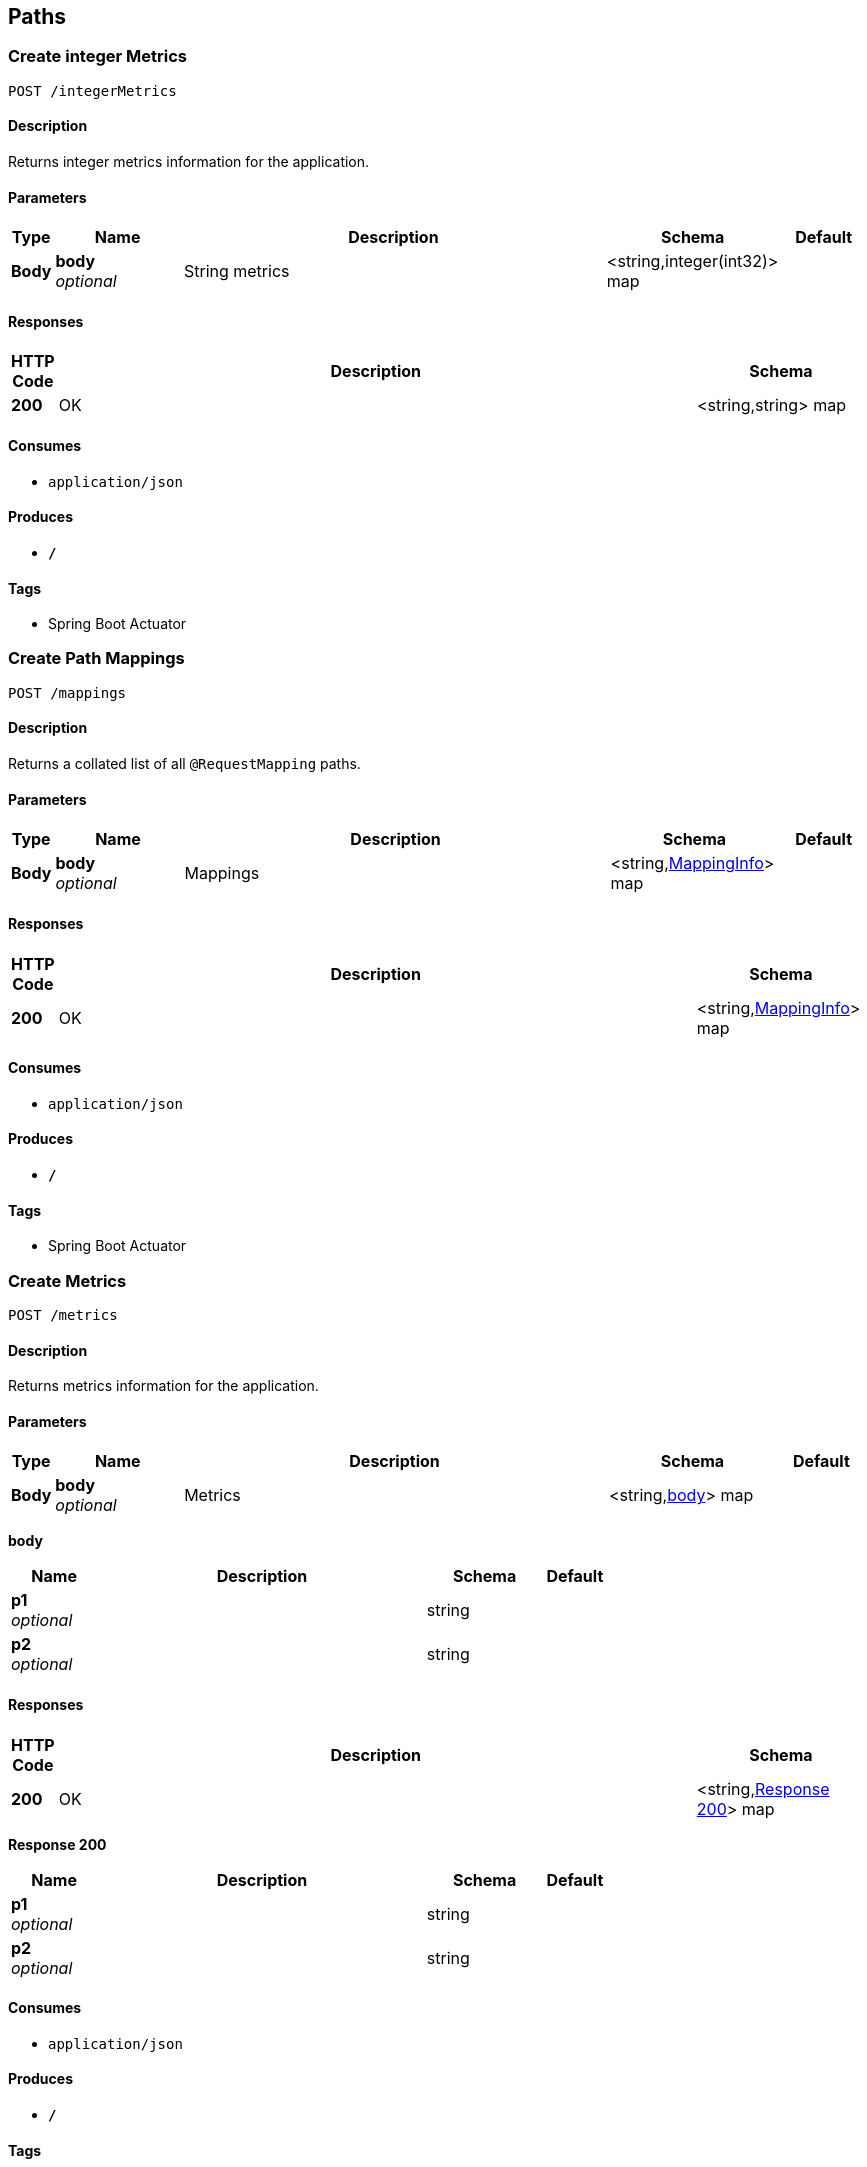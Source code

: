 
[[_paths]]
== Paths

[[_createintegermetrics]]
=== Create integer Metrics
....
POST /integerMetrics
....


==== Description
Returns integer metrics information for the application.


==== Parameters

[options="header", cols=".^1,.^3,.^10,.^4,.^2"]
|===
|Type|Name|Description|Schema|Default
|*Body*|*body* +
_optional_|String metrics|<string,integer(int32)> map|
|===


==== Responses

[options="header", cols=".^1,.^15,.^4"]
|===
|HTTP Code|Description|Schema
|*200*|OK|<string,string> map
|===


==== Consumes

* `application/json`


==== Produces

* `*/*`


==== Tags

* Spring Boot Actuator


[[_createmappings]]
=== Create Path Mappings
....
POST /mappings
....


==== Description
Returns a collated list of all `@RequestMapping` paths.


==== Parameters

[options="header", cols=".^1,.^3,.^10,.^4,.^2"]
|===
|Type|Name|Description|Schema|Default
|*Body*|*body* +
_optional_|Mappings|<string,<<_mappinginfo,MappingInfo>>> map|
|===


==== Responses

[options="header", cols=".^1,.^15,.^4"]
|===
|HTTP Code|Description|Schema
|*200*|OK|<string,<<_mappinginfo,MappingInfo>>> map
|===


==== Consumes

* `application/json`


==== Produces

* `*/*`


==== Tags

* Spring Boot Actuator


[[_createmetrics]]
=== Create Metrics
....
POST /metrics
....


==== Description
Returns metrics information for the application.


==== Parameters

[options="header", cols=".^1,.^3,.^10,.^4,.^2"]
|===
|Type|Name|Description|Schema|Default
|*Body*|*body* +
_optional_|Metrics|<string,<<_createmetrics_body,body>>> map|
|===

[[_createmetrics_body]]
*body*

[options="header", cols=".^3,.^11,.^4,.^2"]
|===
|Name|Description|Schema|Default
|*p1* +
_optional_||string|
|*p2* +
_optional_||string|
|===


==== Responses

[options="header", cols=".^1,.^15,.^4"]
|===
|HTTP Code|Description|Schema
|*200*|OK|<string,<<_createmetrics_response_200,Response 200>>> map
|===

[[_createmetrics_response_200]]
*Response 200*

[options="header", cols=".^3,.^11,.^4,.^2"]
|===
|Name|Description|Schema|Default
|*p1* +
_optional_||string|
|*p2* +
_optional_||string|
|===


==== Consumes

* `application/json`


==== Produces

* `*/*`


==== Tags

* Spring Boot Actuator


[[_createstringmetrics]]
=== Create string Metrics
....
POST /stringMetrics
....


==== Description
Returns string metrics information for the application.


==== Parameters

[options="header", cols=".^1,.^3,.^10,.^4,.^2"]
|===
|Type|Name|Description|Schema|Default
|*Body*|*body* +
_optional_|String metrics|<string,string> map|
|===


==== Responses

[options="header", cols=".^1,.^15,.^4"]
|===
|HTTP Code|Description|Schema
|*200*|OK|<string,string> map
|===


==== Consumes

* `application/json`


==== Produces

* `*/*`


==== Tags

* Spring Boot Actuator



